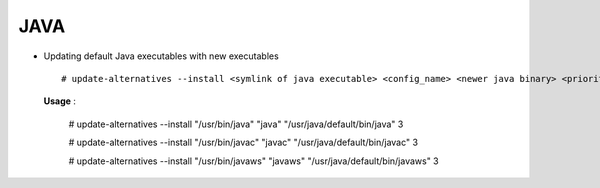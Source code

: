 JAVA
====


* Updating default Java executables with new executables :: 

        # update-alternatives --install <symlink of java executable> <config_name> <newer java binary> <priority>

  **Usage** :

        # update-alternatives --install "/usr/bin/java" "java" "/usr/java/default/bin/java" 3

        # update-alternatives --install "/usr/bin/javac" "javac" "/usr/java/default/bin/javac" 3

        # update-alternatives --install "/usr/bin/javaws" "javaws" "/usr/java/default/bin/javaws" 3

